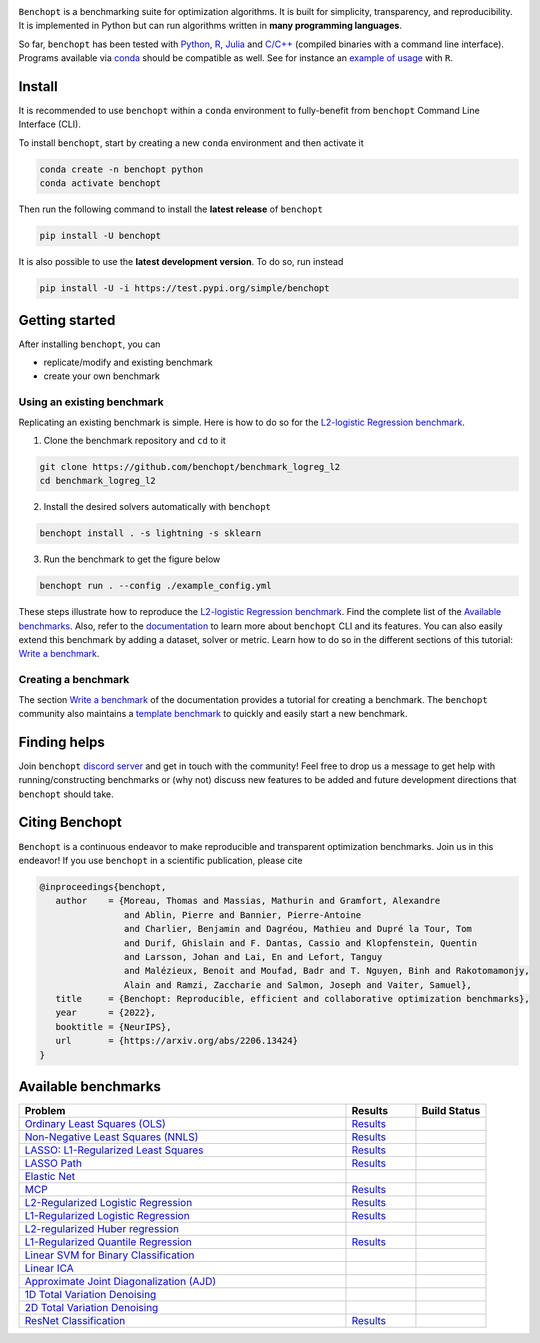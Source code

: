 .. raw:: html

    <embed>
        <div class="container" align="center">
         <img src="https://raw.githubusercontent.com/benchopt/communication_materials/main/posters/images/logo_benchopt.png" width="350em"/>
        </div>
        <em>—Making your optimization benchmarks simple and open—</em>
        <h1></h1>
    </embed>


|Test Status| |codecov| |Python 3.6+| |install-per-months| |discord| 

``Benchopt`` is a benchmarking suite for optimization algorithms.
It is built for simplicity, transparency, and reproducibility.
It is implemented in Python but can run algorithms written in **many programming languages**.


So far, ``benchopt`` has been tested with `Python <https://www.python.org/>`_,
`R <https://www.r-project.org/>`_, `Julia <https://julialang.org/>`_
and `C/C++ <https://isocpp.org/>`_ (compiled binaries with a command line interface).
Programs available via `conda <https://docs.conda.io/en/latest/>`_ should be compatible as well.
See for instance an `example of usage <https://benchopt.github.io/auto_examples/plot_run_benchmark_python_R.html>`_ with ``R``.



Install
-------

It is recommended to use ``benchopt`` within a ``conda`` environment to fully-benefit
from ``benchopt`` Command Line Interface (CLI).  


To install ``benchopt``, start by creating a new ``conda`` environment and then activate it

.. code-block::

    conda create -n benchopt python
    conda activate benchopt


Then run the following command to install the **latest release** of ``benchopt``

.. code-block::

    pip install -U benchopt


It is also possible to use the **latest development version**. To do so, run instead

.. code-block::

    pip install -U -i https://test.pypi.org/simple/benchopt



Getting started 
---------------

After installing ``benchopt``, you can

- replicate/modify and existing benchmark
- create your own benchmark


Using an existing benchmark
^^^^^^^^^^^^^^^^^^^^^^^^^^^

Replicating an existing benchmark is simple.
Here is how to do so for the `L2-logistic Regression benchmark <https://github.com/benchopt/benchmark_logreg_l2>`_.

1. Clone the benchmark repository and ``cd`` to it

.. code-block:: bash

   git clone https://github.com/benchopt/benchmark_logreg_l2
   cd benchmark_logreg_l2

2. Install the desired solvers automatically with ``benchopt``

.. code-block:: bash

   benchopt install . -s lightning -s sklearn

3. Run the benchmark to get the figure below

.. code-block:: bash

   benchopt run . --config ./example_config.yml


.. figure:: https://benchopt.github.io/_images/sphx_glr_plot_run_benchmark_001.png
   :target: how.html
   :align: center
   :scale: 40%


These steps illustrate how to reproduce the `L2-logistic Regression benchmark <https://github.com/benchopt/benchmark_logreg_l2>`_.
Find the complete list of the `Available benchmarks`_.
Also, refer to the `documentation <https://benchopt.github.io/>`_ to learn more about ``benchopt`` CLI and its features.
You can also easily extend this benchmark by adding a dataset, solver or metric.
Learn how to do so in the different sections of this tutorial: `Write a benchmark <https://benchopt.github.io/how.html>`_.


Creating a benchmark
^^^^^^^^^^^^^^^^^^^^

The section `Write a benchmark <https://benchopt.github.io/how.html>`_ of the documentation provides a tutorial
for creating a benchmark. The ``benchopt`` community also maintains 
a `template benchmark <https://github.com/benchopt/template_benchmark>`_ to quickly and easily start a new benchmark.



Finding helps
-------------

Join ``benchopt`` `discord server <https://discord.gg/Rxwjh9ApR9>`_ and get in touch with the community!
Feel free to drop us a message to get help with running/constructing benchmarks 
or (why not) discuss new features to be added and future development directions that ``benchopt`` should take.



Citing Benchopt
---------------

``Benchopt`` is a continuous endeavor to make reproducible and transparent optimization benchmarks.
Join us in this endeavor! If you use ``benchopt`` in a scientific publication, please cite

.. code-block:: bibtex

   @inproceedings{benchopt,
      author    = {Moreau, Thomas and Massias, Mathurin and Gramfort, Alexandre 
                   and Ablin, Pierre and Bannier, Pierre-Antoine 
                   and Charlier, Benjamin and Dagréou, Mathieu and Dupré la Tour, Tom
                   and Durif, Ghislain and F. Dantas, Cassio and Klopfenstein, Quentin
                   and Larsson, Johan and Lai, En and Lefort, Tanguy 
                   and Malézieux, Benoit and Moufad, Badr and T. Nguyen, Binh and Rakotomamonjy, 
                   Alain and Ramzi, Zaccharie and Salmon, Joseph and Vaiter, Samuel},
      title     = {Benchopt: Reproducible, efficient and collaborative optimization benchmarks},
      year      = {2022},
      booktitle = {NeurIPS},
      url       = {https://arxiv.org/abs/2206.13424}
   }



Available benchmarks
--------------------

.. list-table::
   :widths: 70 15 15
   :header-rows: 1

   * - Problem
     - Results
     - Build Status
   * - `Ordinary Least Squares (OLS) <https://github.com/benchopt/benchmark_ols>`_
     - `Results <https://benchopt.github.io/results/benchmark_ols.html>`__
     - |Build Status OLS|
   * - `Non-Negative Least Squares (NNLS) <https://github.com/benchopt/benchmark_nnls>`_
     - `Results <https://benchopt.github.io/results/benchmark_nnls.html>`__
     - |Build Status NNLS|
   * - `LASSO: L1-Regularized Least Squares <https://github.com/benchopt/benchmark_lasso>`_
     - `Results <https://benchopt.github.io/results/benchmark_lasso.html>`__
     - |Build Status Lasso|
   * - `LASSO Path <https://github.com/jolars/benchmark_lasso_path>`_
     - `Results <https://benchopt.github.io/results/benchmark_lasso_path.html>`__
     - |Build Status Lasso Path|
   * - `Elastic Net <https://github.com/benchopt/benchmark_elastic_net>`_
     -
     - |Build Status ElasticNet|
   * - `MCP <https://github.com/benchopt/benchmark_mcp>`_
     - `Results <https://benchopt.github.io/results/benchmark_mcp.html>`__
     - |Build Status MCP|
   * - `L2-Regularized Logistic Regression <https://github.com/benchopt/benchmark_logreg_l2>`_
     - `Results <https://benchopt.github.io/results/benchmark_logreg_l2.html>`__
     - |Build Status LogRegL2|
   * - `L1-Regularized Logistic Regression <https://github.com/benchopt/benchmark_logreg_l1>`_
     - `Results <https://benchopt.github.io/results/benchmark_logreg_l1.html>`__
     - |Build Status LogRegL1|
   * - `L2-regularized Huber regression <https://github.com/benchopt/benchmark_huber_l2>`_
     -
     - |Build Status HuberL2|
   * - `L1-Regularized Quantile Regression <https://github.com/benchopt/benchmark_quantile_regression>`_
     - `Results <https://benchopt.github.io/results/benchmark_quantile_regression.html>`__
     - |Build Status QuantileRegL1|
   * - `Linear SVM for Binary Classification <https://github.com/benchopt/benchmark_linear_svm_binary_classif_no_intercept>`_
     -
     - |Build Status LinearSVM|
   * - `Linear ICA <https://github.com/benchopt/benchmark_linear_ica>`_
     -
     - |Build Status LinearICA|
   * - `Approximate Joint Diagonalization (AJD) <https://github.com/benchopt/benchmark_jointdiag>`_
     -
     - |Build Status JointDiag|
   * - `1D Total Variation Denoising <https://github.com/benchopt/benchmark_tv_1d>`_
     -
     - |Build Status TV1D|
   * - `2D Total Variation Denoising <https://github.com/benchopt/benchmark_tv_2d>`_
     -
     - |Build Status TV2D|
   * - `ResNet Classification <https://github.com/benchopt/benchmark_resnet_classif>`_
     - `Results <https://benchopt.github.io/results/benchmark_resnet_classif.html>`__
     - |Build Status ResNetClassif|




.. |Test Status| image:: https://github.com/benchopt/benchopt/actions/workflows/test.yml/badge.svg
   :target: https://github.com/benchopt/benchopt/actions/workflows/test.yml
.. |Python 3.6+| image:: https://img.shields.io/badge/python-3.6%2B-blue
   :target: https://www.python.org/downloads/release/python-360/
.. |codecov| image:: https://codecov.io/gh/benchopt/benchopt/branch/master/graph/badge.svg
   :target: https://codecov.io/gh/benchopt/benchopt
.. |discord| image:: https://dcbadge.vercel.app/api/server/JjUyAkv5?style=flat
   :target: https://discord.gg/Rxwjh9ApR9
.. |install-per-months| image:: https://static.pepy.tech/badge/benchopt/month
   :target: https://pepy.tech/project/benchopt


.. |Build Status OLS| image:: https://github.com/benchopt/benchmark_ols/workflows/Tests/badge.svg
   :target: https://github.com/benchopt/benchmark_ols/actions
.. |Build Status NNLS| image:: https://github.com/benchopt/benchmark_nnls/workflows/Tests/badge.svg
   :target: https://github.com/benchopt/benchmark_nnls/actions
.. |Build Status Lasso| image:: https://github.com/benchopt/benchmark_lasso/workflows/Tests/badge.svg
   :target: https://github.com/benchopt/benchmark_lasso/actions
.. |Build Status Lasso Path| image:: https://github.com/jolars/benchmark_lasso_path/workflows/Tests/badge.svg
   :target: https://github.com/benchopt/benchmark_lasso_path/actions
.. |Build Status ElasticNet| image:: https://github.com/benchopt/benchmark_elastic_net/workflows/Tests/badge.svg
   :target: https://github.com/benchopt/benchmark_elastic_net/actions
.. |Build Status MCP| image:: https://github.com/benchopt/benchmark_mcp/workflows/Tests/badge.svg
   :target: https://github.com/benchopt/benchmark_mcp/actions
.. |Build Status LogRegL2| image:: https://github.com/benchopt/benchmark_logreg_l2/workflows/Tests/badge.svg
   :target: https://github.com/benchopt/benchmark_logreg_l2/actions
.. |Build Status LogRegL1| image:: https://github.com/benchopt/benchmark_logreg_l1/workflows/Tests/badge.svg
   :target: https://github.com/benchopt/benchmark_logreg_l1/actions
.. |Build Status HuberL2| image:: https://github.com/benchopt/benchmark_huber_l2/workflows/Tests/badge.svg
   :target: https://github.com/benchopt/benchmark_huber_l2/actions
.. |Build Status QuantileRegL1| image:: https://github.com/benchopt/benchmark_quantile_regression/workflows/Tests/badge.svg
   :target: https://github.com/benchopt/benchmark_quantile_regression/actions
.. |Build Status LinearSVM| image:: https://github.com/benchopt/benchmark_linear_svm_binary_classif_no_intercept/workflows/Tests/badge.svg
   :target: https://github.com/benchopt/benchmark_linear_svm_binary_classif_no_intercept/actions
.. |Build Status LinearICA| image:: https://github.com/benchopt/benchmark_linear_ica/workflows/Tests/badge.svg
   :target: https://github.com/benchopt/benchmark_linear_ica/actions
.. |Build Status JointDiag| image:: https://github.com/benchopt/benchmark_jointdiag/workflows/Tests/badge.svg
   :target: https://github.com/benchopt/benchmark_jointdiag/actions
.. |Build Status TV1D| image:: https://github.com/benchopt/benchmark_tv_1d/workflows/Tests/badge.svg
   :target: https://github.com/benchopt/benchmark_tv_1d/actions
.. |Build Status TV2D| image:: https://github.com/benchopt/benchmark_tv_2d/workflows/Tests/badge.svg
   :target: https://github.com/benchopt/benchmark_tv_2d/actions
.. |Build Status ResNetClassif| image:: https://github.com/benchopt/benchmark_resnet_classif/workflows/Tests/badge.svg
   :target: https://github.com/benchopt/benchmark_resnet_classif/actions
